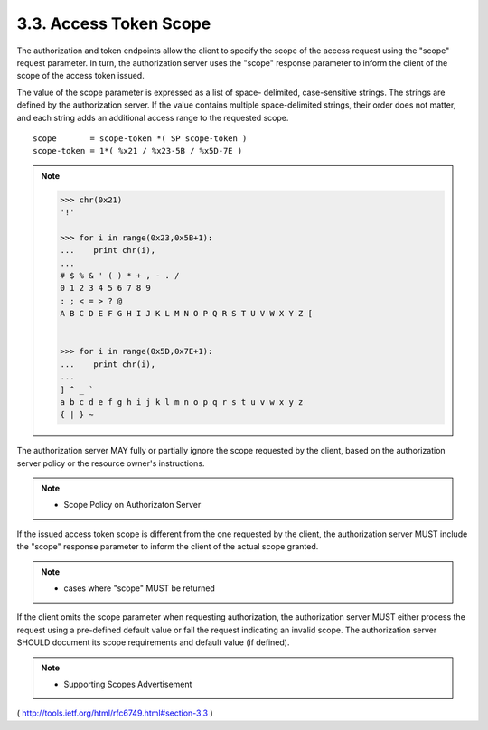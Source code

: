 3.3. Access Token Scope
---------------------------------------

The authorization and token endpoints allow the client to specify the
scope of the access request using the "scope" request parameter.  In
turn, the authorization server uses the "scope" response parameter to
inform the client of the scope of the access token issued.

The value of the scope parameter is expressed as a list of space-
delimited, case-sensitive strings.  The strings are defined by the
authorization server.  If the value contains multiple space-delimited
strings, their order does not matter, and each string adds an
additional access range to the requested scope.

::

     scope       = scope-token *( SP scope-token )
     scope-token = 1*( %x21 / %x23-5B / %x5D-7E )

.. note::

    .. code-block:: python

        >>> chr(0x21)
        '!'

        >>> for i in range(0x23,0x5B+1):
        ...    print chr(i),
        ... 
        # $ % & ' ( ) * + , - . / 
        0 1 2 3 4 5 6 7 8 9 
        : ; < = > ? @ 
        A B C D E F G H I J K L M N O P Q R S T U V W X Y Z [  


        >>> for i in range(0x5D,0x7E+1):
        ...    print chr(i),
        ... 
        ] ^ _ ` 
        a b c d e f g h i j k l m n o p q r s t u v w x y z 
        { | } ~

The authorization server MAY fully 
or partially ignore the scope requested by the client, 
based on the authorization server policy or
the resource owner's instructions.  

.. note::

    - Scope Policy on Authorizaton Server

If the issued access token scope is different from the one requested by the client, 
the authorization server MUST include the "scope" response parameter 
to inform the client of the actual scope granted.

.. note::

    - cases where "scope" MUST be returned

If the client omits the scope parameter when requesting
authorization, the authorization server MUST either process the
request using a pre-defined default value 
or fail the request indicating an invalid scope.  
The authorization server SHOULD document its scope requirements 
and default value (if defined).

.. note::

    - Supporting Scopes Advertisement

( http://tools.ietf.org/html/rfc6749.html#section-3.3 )
